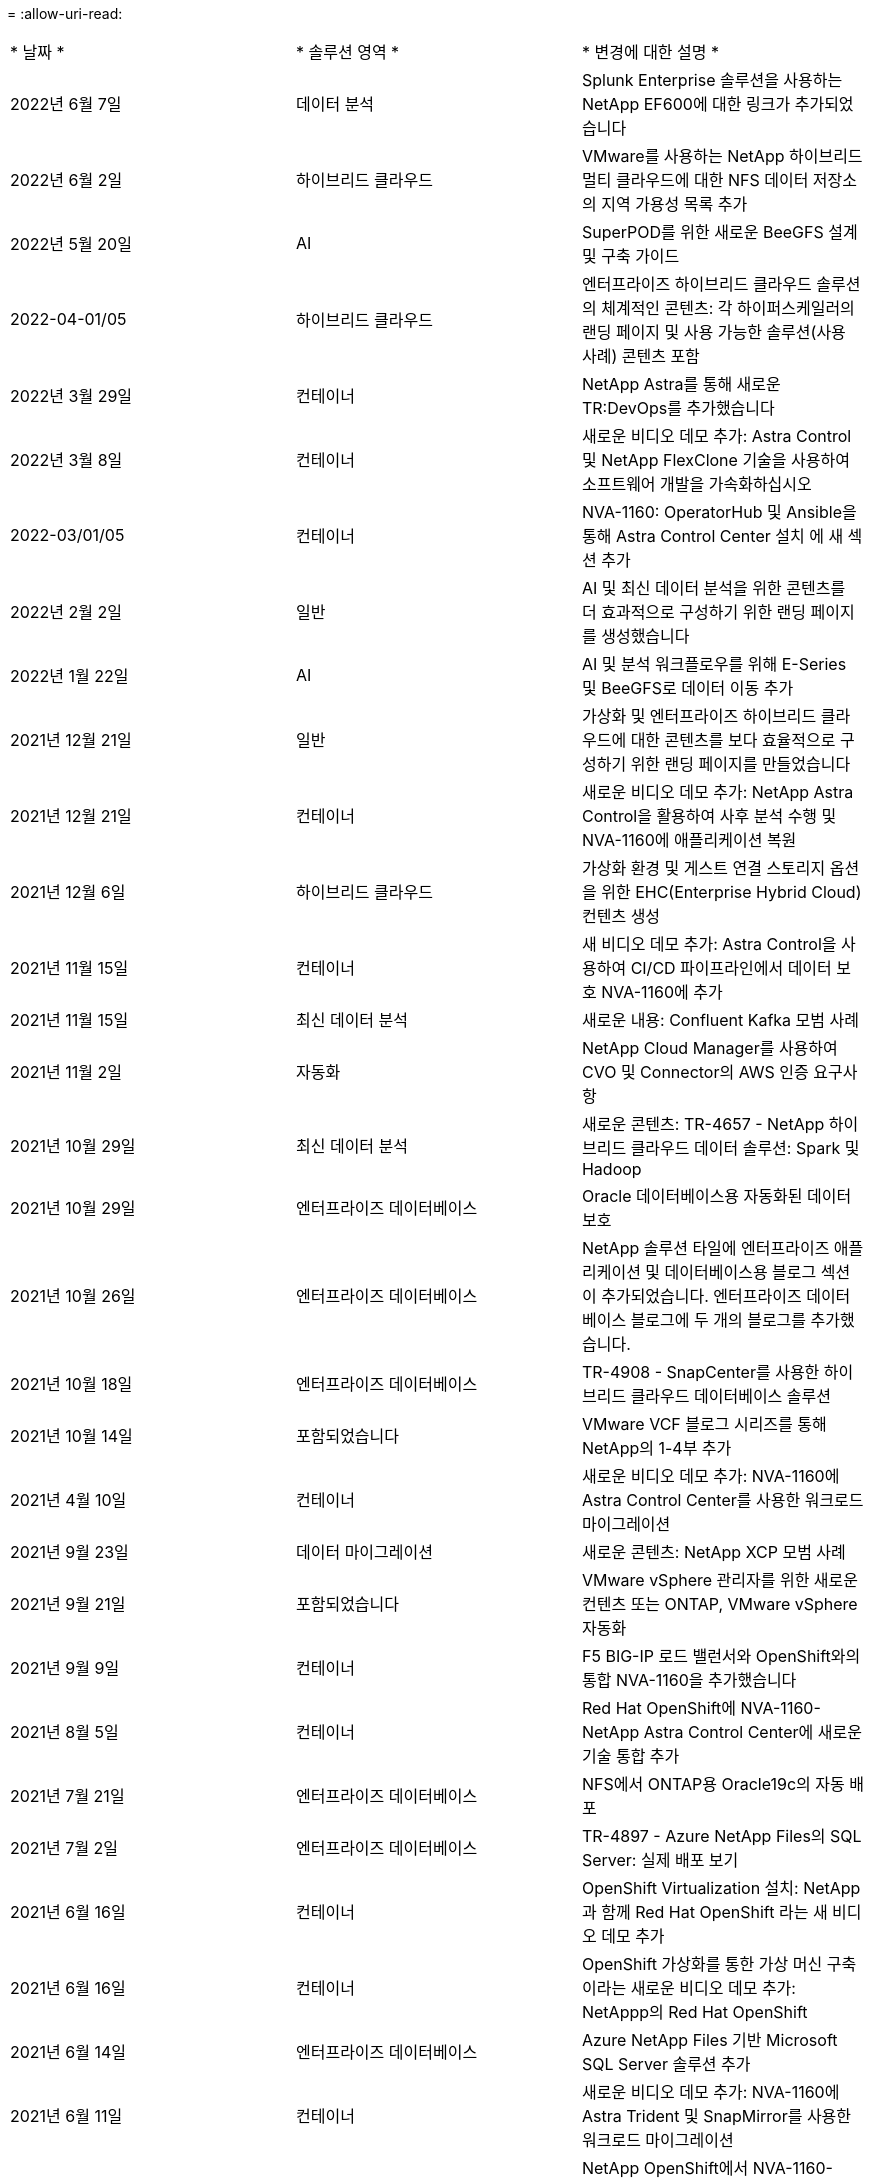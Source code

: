 = 
:allow-uri-read: 


|===


| * 날짜 * | * 솔루션 영역 * | * 변경에 대한 설명 * 


| 2022년 6월 7일 | 데이터 분석 | Splunk Enterprise 솔루션을 사용하는 NetApp EF600에 대한 링크가 추가되었습니다 


| 2022년 6월 2일 | 하이브리드 클라우드 | VMware를 사용하는 NetApp 하이브리드 멀티 클라우드에 대한 NFS 데이터 저장소의 지역 가용성 목록 추가 


| 2022년 5월 20일 | AI | SuperPOD를 위한 새로운 BeeGFS 설계 및 구축 가이드 


| 2022-04-01/05 | 하이브리드 클라우드 | 엔터프라이즈 하이브리드 클라우드 솔루션의 체계적인 콘텐츠: 각 하이퍼스케일러의 랜딩 페이지 및 사용 가능한 솔루션(사용 사례) 콘텐츠 포함 


| 2022년 3월 29일 | 컨테이너 | NetApp Astra를 통해 새로운 TR:DevOps를 추가했습니다 


| 2022년 3월 8일 | 컨테이너 | 새로운 비디오 데모 추가: Astra Control 및 NetApp FlexClone 기술을 사용하여 소프트웨어 개발을 가속화하십시오 


| 2022-03/01/05 | 컨테이너 | NVA-1160: OperatorHub 및 Ansible을 통해 Astra Control Center 설치 에 새 섹션 추가 


| 2022년 2월 2일 | 일반 | AI 및 최신 데이터 분석을 위한 콘텐츠를 더 효과적으로 구성하기 위한 랜딩 페이지를 생성했습니다 


| 2022년 1월 22일 | AI | AI 및 분석 워크플로우를 위해 E-Series 및 BeeGFS로 데이터 이동 추가 


| 2021년 12월 21일 | 일반 | 가상화 및 엔터프라이즈 하이브리드 클라우드에 대한 콘텐츠를 보다 효율적으로 구성하기 위한 랜딩 페이지를 만들었습니다 


| 2021년 12월 21일 | 컨테이너 | 새로운 비디오 데모 추가: NetApp Astra Control을 활용하여 사후 분석 수행 및 NVA-1160에 애플리케이션 복원 


| 2021년 12월 6일 | 하이브리드 클라우드 | 가상화 환경 및 게스트 연결 스토리지 옵션을 위한 EHC(Enterprise Hybrid Cloud) 컨텐츠 생성 


| 2021년 11월 15일 | 컨테이너 | 새 비디오 데모 추가: Astra Control을 사용하여 CI/CD 파이프라인에서 데이터 보호 NVA-1160에 추가 


| 2021년 11월 15일 | 최신 데이터 분석 | 새로운 내용: Confluent Kafka 모범 사례 


| 2021년 11월 2일 | 자동화 | NetApp Cloud Manager를 사용하여 CVO 및 Connector의 AWS 인증 요구사항 


| 2021년 10월 29일 | 최신 데이터 분석 | 새로운 콘텐츠: TR-4657 - NetApp 하이브리드 클라우드 데이터 솔루션: Spark 및 Hadoop 


| 2021년 10월 29일 | 엔터프라이즈 데이터베이스 | Oracle 데이터베이스용 자동화된 데이터 보호 


| 2021년 10월 26일 | 엔터프라이즈 데이터베이스 | NetApp 솔루션 타일에 엔터프라이즈 애플리케이션 및 데이터베이스용 블로그 섹션이 추가되었습니다. 엔터프라이즈 데이터베이스 블로그에 두 개의 블로그를 추가했습니다. 


| 2021년 10월 18일 | 엔터프라이즈 데이터베이스 | TR-4908 - SnapCenter를 사용한 하이브리드 클라우드 데이터베이스 솔루션 


| 2021년 10월 14일 | 포함되었습니다 | VMware VCF 블로그 시리즈를 통해 NetApp의 1-4부 추가 


| 2021년 4월 10일 | 컨테이너 | 새로운 비디오 데모 추가: NVA-1160에 Astra Control Center를 사용한 워크로드 마이그레이션 


| 2021년 9월 23일 | 데이터 마이그레이션 | 새로운 콘텐츠: NetApp XCP 모범 사례 


| 2021년 9월 21일 | 포함되었습니다 | VMware vSphere 관리자를 위한 새로운 컨텐츠 또는 ONTAP, VMware vSphere 자동화 


| 2021년 9월 9일 | 컨테이너 | F5 BIG-IP 로드 밸런서와 OpenShift와의 통합 NVA-1160을 추가했습니다 


| 2021년 8월 5일 | 컨테이너 | Red Hat OpenShift에 NVA-1160-NetApp Astra Control Center에 새로운 기술 통합 추가 


| 2021년 7월 21일 | 엔터프라이즈 데이터베이스 | NFS에서 ONTAP용 Oracle19c의 자동 배포 


| 2021년 7월 2일 | 엔터프라이즈 데이터베이스 | TR-4897 - Azure NetApp Files의 SQL Server: 실제 배포 보기 


| 2021년 6월 16일 | 컨테이너 | OpenShift Virtualization 설치: NetApp과 함께 Red Hat OpenShift 라는 새 비디오 데모 추가 


| 2021년 6월 16일 | 컨테이너 | OpenShift 가상화를 통한 가상 머신 구축 이라는 새로운 비디오 데모 추가: NetAppp의 Red Hat OpenShift 


| 2021년 6월 14일 | 엔터프라이즈 데이터베이스 | Azure NetApp Files 기반 Microsoft SQL Server 솔루션 추가 


| 2021년 6월 11일 | 컨테이너 | 새로운 비디오 데모 추가: NVA-1160에 Astra Trident 및 SnapMirror를 사용한 워크로드 마이그레이션 


| 2021년 6월 9일 | 컨테이너 | NetApp OpenShift에서 NVA-1160-Advanced Cluster Management for Kubernetes에 새로운 사용 사례를 추가했습니다 


| 2021년 5월 28일 | 컨테이너 | NetApp ONTAP를 사용한 NVA-1160-OpenShift Virtualization에 새로운 사용 사례 추가 


| 2021년 5월 27일 | 컨테이너 | NetApp ONTAP 기반 OpenShift에서 NVA-1160-Multitenancy에 새 사용 사례를 추가했습니다 


| 2021년 5월 26일 | 컨테이너 | NetApp과 함께 NVA-1160-Red Hat OpenShift 추가 


| 2021년 5월 25일 | 컨테이너 | 블로그 추가: Red Hat OpenShift에 NetApp Trident 설치 – Docker 'toomanyrequest' 문제를 해결하는 방법! 


| 2021년 5월 19일 | 일반 | FlexPod 솔루션 링크가 추가되었습니다 


| 2021년 5월 19일 | AI | AI Control Plane 솔루션을 PDF에서 HTML로 변환했습니다 


| 2021년 5월 17일 | 일반 | 기본 페이지에 솔루션 피드백 타일을 추가했습니다 


| 2021년 5월 11일 | 엔터프라이즈 데이터베이스 | NFS에서 Oracle 19c for ONTAP의 자동 구축을 추가했습니다 


| 2021년 5월 10일 | 포함되었습니다 | 새로운 비디오: NetApp 및 VMware Tanzu Basic에서 VVol 사용 방법, 3부 


| 2021년 5월 6일 | Oracle 데이터베이스 | FC를 통해 Cisco UCS 및 NetApp AFF A800을 사용하여 FlexPod 데이터 센터의 Oracle 19c RAC 데이터베이스에 대한 링크가 추가되었습니다 


| 2021년 5월 5일 | Oracle 데이터베이스 | FlexPod Oracle NVA(1155) 및 자동화 비디오 추가 


| 2021년 5월 3일 | 데스크톱 가상화 | FlexPod 데스크톱 가상화 솔루션 링크가 추가되었습니다 


| 2021년 4월 30일 | 포함되었습니다 | 비디오: NetApp 및 VMware Tanzu Basic에서 VVol 사용 방법, 2부 


| 2021년 4월 26일 | 컨테이너 | 블로그 추가: ONTAP와 함께 VMware Tanzu를 사용하여 Kubernetes 여정을 가속화하십시오 


| 2021년 4월 6일 | 일반 | "이 리포지토리 정보" 추가 


| 2021년 3월 31일 | AI | Edge에 TR-4886-AI 추론 추가: Lenovo ThinkSystem Solution Design이 포함된 NetApp ONTAP 


| 2021년 3월 29일 | 최신 데이터 분석 | NetApp 스토리지 솔루션을 사용한 NVA-1157-Apache Spark 워크로드 추가 


| 2021년 3월 23일 | 포함되었습니다 | 비디오: NetApp 및 VMware Tanzu Basic에서 VVol 사용 방법, 1부 


| 2021년 3월 9일 | 일반 | E-Series 콘텐츠 추가, AI 콘텐츠 분류 


| 2021년 4월 3일 | 자동화 | 새로운 콘텐츠: NetApp 솔루션 자동화 시작하기 


| 2021년 2월 18일 | 포함되었습니다 | ONTAP용 TR-4597-VMware vSphere 추가 


| 2021년 2월 16일 | AI | AI 에지 추론을 위한 자동화된 배포 단계 추가 


| 2021년 2월 3일 | 제공합니다 | 모든 SAP 및 SAP HANA 콘텐츠에 대한 랜딩 페이지 추가 


| 2021년 2월 1일 | 데스크톱 가상화 | NetApp VDS가 포함된 VDI, GPU 노드의 콘텐츠 추가 


| 2021년 6월 1일 | AI | 새로운 솔루션: NVIDIA DGX A100 시스템과 Mellanox Spectrum 이더넷 스위치(설계 및 구축)가 포함된 NetApp ONTAP AI 


| 2020년 12월 22일 | 일반 | NetApp Solutions 저장소의 초기 릴리즈 
|===